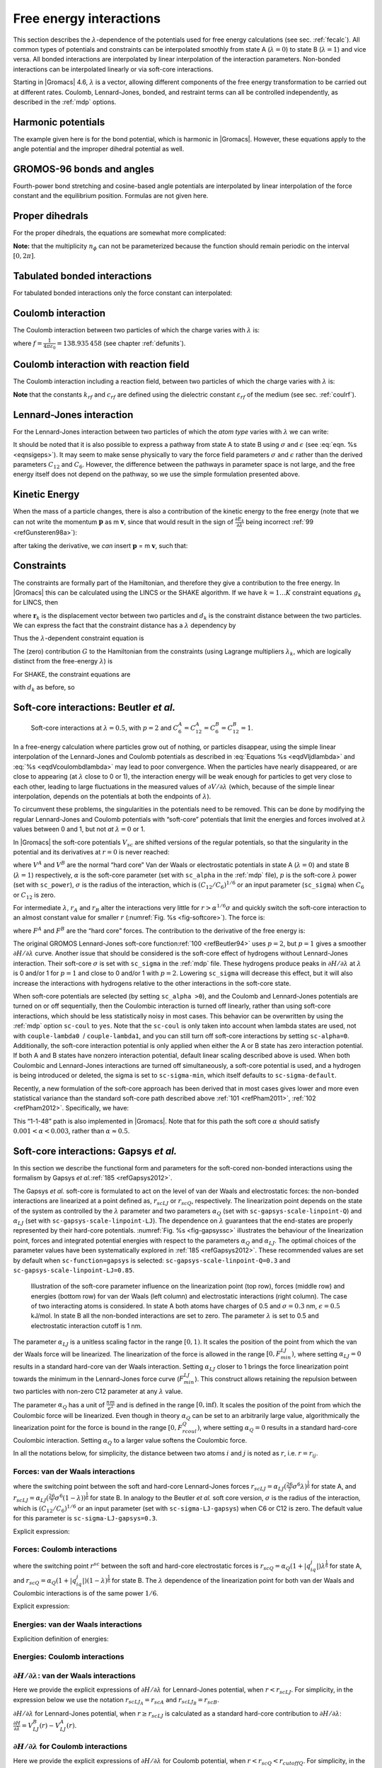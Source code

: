 .. _feia:

Free energy interactions
------------------------

This section describes the :math:`\lambda`-dependence of the potentials
used for free energy calculations (see sec. :ref:`fecalc`). All common
types of potentials and constraints can be interpolated smoothly from
state A (:math:`\lambda=0`) to state B (:math:`\lambda=1`) and vice
versa. All bonded interactions are interpolated by linear interpolation
of the interaction parameters. Non-bonded interactions can be
interpolated linearly or via soft-core interactions.

Starting in |Gromacs| 4.6, :math:`\lambda` is a vector, allowing different
components of the free energy transformation to be carried out at
different rates. Coulomb, Lennard-Jones, bonded, and restraint terms can
all be controlled independently, as described in the
:ref:`mdp` options.

Harmonic potentials
~~~~~~~~~~~~~~~~~~~

The example given here is for the bond potential, which is harmonic in
|Gromacs|. However, these equations apply to the angle potential and the
improper dihedral potential as well.

.. math:: \begin{aligned}
          V_b     &=&{\frac{1}{2}}\left[{(1-{\lambda})}k_b^A + 
                          {\lambda}k_b^B\right] \left[b - {(1-{\lambda})}b_0^A - {\lambda}b_0^B\right]^2  \\
          {\frac{\partial V_b}{\partial {\lambda}}}&=&{\frac{1}{2}}(k_b^B-k_b^A)
                          \left[b - {(1-{\lambda})}b_0^A + {\lambda}b_0^B\right]^2 + 
          		\nonumber\\
                  & & \phantom{{\frac{1}{2}}}(b_0^A-b_0^B) \left[b - {(1-{\lambda})}b_0^A -{\lambda}b_0^B\right]
          		\left[{(1-{\lambda})}k_b^A + {\lambda}k_b^B \right]\end{aligned}
          :label: eqnfepharmpot

GROMOS-96 bonds and angles
~~~~~~~~~~~~~~~~~~~~~~~~~~

Fourth-power bond stretching and cosine-based angle potentials are
interpolated by linear interpolation of the force constant and the
equilibrium position. Formulas are not given here.

Proper dihedrals
~~~~~~~~~~~~~~~~

For the proper dihedrals, the equations are somewhat more complicated:

.. math:: \begin{aligned}
          V_d     &=&\left[{(1-{\lambda})}k_d^A + {\lambda}k_d^B \right]
                  \left( 1+ \cos\left[n_{\phi} \phi - 
          		    {(1-{\lambda})}\phi_s^A - {\lambda}\phi_s^B
          		    \right]\right)\\
          {\frac{\partial V_d}{\partial {\lambda}}}&=&(k_d^B-k_d^A) 
                   \left( 1+ \cos
          		 \left[
          		    n_{\phi} \phi- {(1-{\lambda})}\phi_s^A - {\lambda}\phi_s^B
          		 \right]
          	 \right) +
          	 \nonumber\\
                  &&(\phi_s^B - \phi_s^A) \left[{(1-{\lambda})}k_d^A - {\lambda}k_d^B\right] 
                  \sin\left[  n_{\phi}\phi - {(1-{\lambda})}\phi_s^A - {\lambda}\phi_s^B \right]\end{aligned}
          :label: eqnfeppropdihedral

**Note:** that the multiplicity :math:`n_{\phi}` can not be
parameterized because the function should remain periodic on the
interval :math:`[0,2\pi]`.

Tabulated bonded interactions
~~~~~~~~~~~~~~~~~~~~~~~~~~~~~

For tabulated bonded interactions only the force constant can
interpolated:

.. math:: \begin{aligned}
                V  &=& ({(1-{\lambda})}k^A + {\lambda}k^B) \, f \\
          {\frac{\partial V}{\partial {\lambda}}} &=& (k^B - k^A) \, f\end{aligned}
          :label: eqnfeptabbonded

Coulomb interaction
~~~~~~~~~~~~~~~~~~~

The Coulomb interaction between two particles of which the charge varies
with :math:`{\lambda}` is:

.. math:: \begin{aligned}
          V_c &=& \frac{f}{{\varepsilon_{rf}}{r_{ij}}}\left[{(1-{\lambda})}q_i^A q_j^A + {\lambda}\, q_i^B q_j^B\right] \\
          {\frac{\partial V_c}{\partial {\lambda}}}&=& \frac{f}{{\varepsilon_{rf}}{r_{ij}}}\left[- q_i^A q_j^A + q_i^B q_j^B\right]\end{aligned}
          :label: eqnfepcoloumb

where :math:`f = \frac{1}{4\pi \varepsilon_0} = {138.935\,458}` (see
chapter :ref:`defunits`).

Coulomb interaction with reaction field
~~~~~~~~~~~~~~~~~~~~~~~~~~~~~~~~~~~~~~~

The Coulomb interaction including a reaction field, between two
particles of which the charge varies with :math:`{\lambda}` is:

.. math:: \begin{aligned}
          V_c     &=& f\left[\frac{1}{{r_{ij}}} + k_{rf}~ {r_{ij}}^2 -c_{rf}\right]
          \left[{(1-{\lambda})}q_i^A q_j^A + {\lambda}\, q_i^B q_j^B\right] \\
          {\frac{\partial V_c}{\partial {\lambda}}}&=& f\left[\frac{1}{{r_{ij}}} + k_{rf}~ {r_{ij}}^2 -c_{rf}\right]
          \left[- q_i^A q_j^A + q_i^B q_j^B\right]
          \end{aligned}
          :label: eqdVcoulombdlambda

**Note** that the constants :math:`k_{rf}` and :math:`c_{rf}` are
defined using the dielectric constant :math:`{\varepsilon_{rf}}` of the
medium (see sec. :ref:`coulrf`).

Lennard-Jones interaction
~~~~~~~~~~~~~~~~~~~~~~~~~

For the Lennard-Jones interaction between two particles of which the
*atom type* varies with :math:`{\lambda}` we can write:

.. math:: \begin{aligned}
          V_{LJ}  &=&     \frac{{(1-{\lambda})}C_{12}^A + {\lambda}\, C_{12}^B}{{r_{ij}}^{12}} -
          \frac{{(1-{\lambda})}C_6^A + {\lambda}\, C_6^B}{{r_{ij}}^6}   \\
          {\frac{\partial V_{LJ}}{\partial {\lambda}}}&=&\frac{C_{12}^B - C_{12}^A}{{r_{ij}}^{12}} -
          \frac{C_6^B - C_6^A}{{r_{ij}}^6}
          \end{aligned}
          :label: eqdVljdlambda

It should be noted that it is also possible to express a pathway from
state A to state B using :math:`\sigma` and :math:`\epsilon` (see
:eq:`eqn. %s <eqnsigeps>`). It may seem to make sense physically to vary the
force field parameters :math:`\sigma` and :math:`\epsilon` rather than
the derived parameters :math:`C_{12}` and :math:`C_{6}`. However, the
difference between the pathways in parameter space is not large, and the
free energy itself does not depend on the pathway, so we use the simple
formulation presented above.

Kinetic Energy
~~~~~~~~~~~~~~

When the mass of a particle changes, there is also a contribution of the
kinetic energy to the free energy (note that we can not write the
momentum :math:`\mathbf{p}` as
m :math:`\mathbf{v}`, since that would result in the
sign of :math:`{\frac{\partial E_k}{\partial {\lambda}}}` being
incorrect \ :ref:`99 <refGunsteren98a>`):

.. math:: \begin{aligned}
          E_k      &=&     {\frac{1}{2}}\frac{\mathbf{p}^2}{{(1-{\lambda})}m^A + {\lambda}m^B}        \\
          {\frac{\partial E_k}{\partial {\lambda}}}&=&    -{\frac{1}{2}}\frac{\mathbf{p}^2(m^B-m^A)}{({(1-{\lambda})}m^A + {\lambda}m^B)^2}\end{aligned}
          :label: eqnfepekin

after taking the derivative, we *can* insert
:math:`\mathbf{p}` = m :math:`\mathbf{v}`, such that:

.. math:: {\frac{\partial E_k}{\partial {\lambda}}}~=~    -{\frac{1}{2}}\mathbf{v}^2(m^B-m^A)
          :label: eqnfepekinderivative

Constraints
~~~~~~~~~~~

The constraints are formally part of the Hamiltonian, and therefore they
give a contribution to the free energy. In |Gromacs| this can be
calculated using the LINCS or the SHAKE algorithm. If we have
:math:`k = 1 \ldots K` constraint equations :math:`g_k` for LINCS, then

.. math:: g_k     =       | \mathbf{r}_{k} | - d_{k}
          :label: eqnfepconstr

where :math:`\mathbf{r}_k` is the displacement vector
between two particles and :math:`d_k` is the constraint distance between
the two particles. We can express the fact that the constraint distance
has a :math:`{\lambda}` dependency by

.. math:: d_k     =       {(1-{\lambda})}d_{k}^A + {\lambda}d_k^B
          :label: eqnfepconstrdistdep

Thus the :math:`{\lambda}`-dependent constraint equation is

.. math:: g_k     =       | \mathbf{r}_{k} | - \left({(1-{\lambda})}d_{k}^A + {\lambda}d_k^B\right).
          :label: eqnfepconstrlambda

The (zero) contribution :math:`G` to the Hamiltonian from the
constraints (using Lagrange multipliers :math:`\lambda_k`, which are
logically distinct from the free-energy :math:`{\lambda}`) is

.. math:: \begin{aligned}
          G           &=&     \sum^K_k \lambda_k g_k    \\
          {\frac{\partial G}{\partial {\lambda}}}    &=&     \frac{\partial G}{\partial d_k} {\frac{\partial d_k}{\partial {\lambda}}} \\
                      &=&     - \sum^K_k \lambda_k \left(d_k^B-d_k^A\right)\end{aligned}
          :label: eqnconstrfreeenergy

For SHAKE, the constraint equations are

.. math:: g_k     =       \mathbf{r}_{k}^2 - d_{k}^2
          :label: eqnfepshakeconstr

with :math:`d_k` as before, so

.. math:: \begin{aligned}
          {\frac{\partial G}{\partial {\lambda}}}    &=&     -2 \sum^K_k \lambda_k \left(d_k^B-d_k^A\right)\end{aligned}
          :label: eqnfepshakeconstr2

Soft-core interactions: Beutler *et al.*
~~~~~~~~~~~~~~~~~~~~~~~~~~~~~~~~~~~~~~~~

.. _fig-softcore:

.. figure:: plots/softcore.*
   :height: 6.00000cm

   Soft-core interactions at :math:`{\lambda}=0.5`, with :math:`p=2` and
   :math:`C_6^A=C_{12}^A=C_6^B=C_{12}^B=1`.

In a free-energy calculation where particles grow out of nothing, or
particles disappear, using the simple linear interpolation of the
Lennard-Jones and Coulomb potentials as described in
:eq:`Equations %s <eqdVljdlambda>` and :eq:`%s <eqdVcoulombdlambda>` may lead to poor
convergence. When the particles have nearly disappeared, or are close to
appearing (at :math:`{\lambda}` close to 0 or 1), the interaction energy
will be weak enough for particles to get very close to each other,
leading to large fluctuations in the measured values of
:math:`\partial V/\partial {\lambda}` (which, because of the simple
linear interpolation, depends on the potentials at both the endpoints of
:math:`{\lambda}`).

To circumvent these problems, the singularities in the potentials need
to be removed. This can be done by modifying the regular Lennard-Jones
and Coulomb potentials with “soft-core” potentials that limit the
energies and forces involved at :math:`{\lambda}` values between 0 and
1, but not *at* :math:`{\lambda}=0` or 1.

In |Gromacs| the soft-core potentials :math:`V_{sc}` are shifted versions
of the regular potentials, so that the singularity in the potential and
its derivatives at :math:`r=0` is never reached:

.. math:: \begin{aligned}
          V_{sc}(r) &=& {(1-{\lambda})}V^A(r_A) + {\lambda}V^B(r_B)
              \\
          r_A &=& \left(\alpha \sigma_A^6 {\lambda}^p + r^6 \right)^\frac{1}{6}
              \\
          r_B &=& \left(\alpha \sigma_B^6 {(1-{\lambda})}^p + r^6 \right)^\frac{1}{6}\end{aligned}
          :label: eqnfepsoftcore

where :math:`V^A` and :math:`V^B` are the normal “hard core” Van der
Waals or electrostatic potentials in state A (:math:`{\lambda}=0`) and
state B (:math:`{\lambda}=1`) respectively, :math:`\alpha` is the
soft-core parameter (set with ``sc_alpha`` in the
:ref:`mdp` file), :math:`p` is the soft-core :math:`{\lambda}`
power (set with ``sc_power``), :math:`\sigma` is the radius
of the interaction, which is :math:`(C_{12}/C_6)^{1/6}` or an input
parameter (``sc_sigma``) when :math:`C_6` or :math:`C_{12}`
is zero.

For intermediate :math:`{\lambda}`, :math:`r_A` and :math:`r_B` alter
the interactions very little for :math:`r > \alpha^{1/6} \sigma` and
quickly switch the soft-core interaction to an almost constant value for
smaller :math:`r` (:numref:`Fig. %s <fig-softcore>`). The force is:

.. math:: F_{sc}(r) = -\frac{\partial V_{sc}(r)}{\partial r} =
           {(1-{\lambda})}F^A(r_A) \left(\frac{r}{r_A}\right)^5 +
          {\lambda}F^B(r_B) \left(\frac{r}{r_B}\right)^5
          :label: eqnfepsoftcoreforce

where :math:`F^A` and :math:`F^B` are the “hard core” forces. The
contribution to the derivative of the free energy is:

.. math:: \begin{aligned}
          {\frac{\partial V_{sc}(r)}{\partial {\lambda}}} & = &
           V^B(r_B) -V^A(r_A)  + 
          	{(1-{\lambda})}\frac{\partial V^A(r_A)}{\partial r_A}
          		   \frac{\partial r_A}{\partial {\lambda}} + 
          	{\lambda}\frac{\partial V^B(r_B)}{\partial r_B}
          		   \frac{\partial r_B}{\partial {\lambda}}
          \nonumber\\
          &=&
           V^B(r_B) -V^A(r_A)  + \nonumber \\
           & &
           \frac{p \alpha}{6}
                 \left[ {\lambda}F^B(r_B) r^{-5}_B \sigma_B^6 {(1-{\lambda})}^{p-1} -
          	       {(1-{\lambda})}F^A(r_A) r^{-5}_A \sigma_A^6 {\lambda}^{p-1} \right]\end{aligned}
          :label: eqnfepsoftcorederivative

The original GROMOS Lennard-Jones soft-core
function\ :ref:`100 <refBeutler94>` uses :math:`p=2`, but :math:`p=1` gives a smoother
:math:`\partial H/\partial{\lambda}` curve. Another issue that should be
considered is the soft-core effect of hydrogens without Lennard-Jones
interaction. Their soft-core :math:`\sigma` is set with
``sc_sigma`` in the :ref:`mdp` file. These
hydrogens produce peaks in :math:`\partial H/\partial{\lambda}` at
:math:`{\lambda}` is 0 and/or 1 for :math:`p=1` and close to 0 and/or 1
with :math:`p=2`. Lowering ``sc_sigma``
will decrease this effect, but it will also increase the interactions
with hydrogens relative to the other interactions in the soft-core
state.

When soft-core potentials are selected (by setting
``sc_alpha >0``), and the Coulomb and Lennard-Jones
potentials are turned on or off sequentially, then the Coulombic
interaction is turned off linearly, rather than using soft-core
interactions, which should be less statistically noisy in most cases.
This behavior can be overwritten by using the :ref:`mdp` option
``sc-coul`` to ``yes``. Note that the
``sc-coul`` is only taken into account when lambda states
are used, not with ``couple-lambda0``  /
``couple-lambda1``, and you can still turn off soft-core
interactions by setting ``sc-alpha=0``. Additionally, the
soft-core interaction potential is only applied when either the A or B
state has zero interaction potential. If both A and B states have
nonzero interaction potential, default linear scaling described above is
used. When both Coulombic and Lennard-Jones interactions are turned off
simultaneously, a soft-core potential is used, and a hydrogen is being
introduced or deleted, the sigma is set to ``sc-sigma-min``,
which itself defaults to ``sc-sigma-default``.

Recently, a new formulation of the soft-core approach has been derived
that in most cases gives lower and more even statistical variance than
the standard soft-core path described above \ :ref:`101 <refPham2011>`,
:ref:`102 <refPham2012>`. Specifically, we have:

.. math:: \begin{aligned}
          V_{sc}(r) &=& {(1-{\lambda})}V^A(r_A) + {\lambda}V^B(r_B)
              \\
          r_A &=& \left(\alpha \sigma_A^{48} {\lambda}^p + r^{48} \right)^\frac{1}{48}
              \\
          r_B &=& \left(\alpha \sigma_B^{48} {(1-{\lambda})}^p + r^{48} \right)^\frac{1}{48}\end{aligned}
          :label: eqnnewsoftcore

This “1-1-48” path is also implemented in |Gromacs|. Note that for this
path the soft core :math:`\alpha` should satisfy
:math:`0.001 < \alpha < 0.003`, rather than :math:`\alpha \approx
0.5`.


Soft-core interactions: Gapsys *et al.*
~~~~~~~~~~~~~~~~~~~~~~~~~~~~~~~~~~~~~~~

In this section we describe the functional form and parameters for 
the soft-cored non-bonded interactions using the formalism by Gapsys *et al.*\ :ref:`185 <refGapsys2012>`.

The Gapsys *et al.* soft-core is formulated to act on the level of van der Waals and electrostatic forces:
the non-bonded interactions are linearized at a point defined as, :math:`r_{scLJ}` or :math:`r_{scQ}`, respectively.
The linearization point depends on the state of the system as controlled by the :math:`\lambda` parameter and 
two parameters :math:`\alpha_Q` (set with ``sc-gapsys-scale-linpoint-Q``) and :math:`\alpha_{LJ}` (set with ``sc-gapsys-scale-linpoint-LJ``).
The dependence on :math:`\lambda` guarantees that the end-states are properly represented by their hard-core potentials.
:numref:`Fig. %s <fig-gapsyssc>` illustrates the behaviour of the linearization point, forces and integrated potential energies with respect
to the parameters :math:`\alpha_Q` and :math:`\alpha_{LJ}`. The optimal choices of the parameter values have been systematically explored in :ref:`185 <refGapsys2012>`. These recommended values are set by default when ``sc-function=gapsys`` is selected: ``sc-gapsys-scale-linpoint-Q=0.3`` and ``sc-gapsys-scale-linpoint-LJ=0.85``.

.. _fig-gapsyssc:

.. figure:: plots/gapsys-sc.*
        :width: 15.0cm

        Illustration of the soft-core parameter influence on the linearization point (top row), 
        forces (middle row) and energies (bottom row)
        for van der Waals (left column) and electrostatic interactions (right column).
        The case of two interacting atoms is considered.
        In state A both atoms have charges of 0.5 and :math:`\sigma=0.3` nm, :math:`\epsilon=0.5` kJ/mol.
        In state B all the non-bonded interactions are set to zero.
        The parameter :math:`\lambda` is set to 0.5 and electrostatic interaction cutoff is 1 nm.

The parameter :math:`\alpha_{LJ}` is a unitless scaling factor in the range :math:`[0,1)`.
It scales the position of the point from which the van der Waals force will be linearized.
The linearization of the force is allowed in the range :math:`[0,F_{min}^{LJ})`,
where setting :math:`\alpha_{LJ}=0` results in a standard hard-core van der Waals interaction.
Setting :math:`\alpha_{LJ}` closer to 1 brings the force linearization point towards 
the minimum in the Lennard-Jones force curve (:math:`F_{min}^{LJ}`).
This construct allows retaining the repulsion between two particles with non-zero C12 parameter at any :math:`\lambda` value.

The parameter :math:`\alpha_{Q}` has a unit of :math:`\frac{nm}{e^2}` and is defined in the range :math:`[0,\inf)`.
It scales the position of the point from which the Coulombic force will be linearized.
Even though in theory :math:`\alpha_{Q}` can be set to an arbitrarily large value,
algorithmically the linearization point for the force is bound in the range :math:`[0,F_{rcoul}^{Q})`,
where setting :math:`\alpha_{Q}=0` results in a standard hard-core Coulombic interaction.
Setting :math:`\alpha_{Q}` to a larger value softens the Coulombic force.

In all the notations below, for simplicity, the distance between two atoms :math:`i` and :math:`j` is noted as :math:`r`, i.e. :math:`r=r_{ij}`.

Forces: van der Waals interactions
^^^^^^^^^^^^^^^^^^^^^^^^^^^^^^^^^^

.. math:: \begin{aligned}
          \mathbf{F}_{ij}^{LJ}(\mathbf{r})=\begin{cases}
          (\frac{12C_{ij}^{(12)}}{r^{13}} - \frac{6C_{ij}^{(6)}}{r^7})\frac{\mathbf{r}}{r}, & \mbox{if } \mbox{ $r \geq r_{scLJ}$} 
          \\
          \frac{d\mathbf{F}_{ij}^{LJ}}{dr}_{r=r_{scLJ}}r + \mathbf{F}_{ij}^{LJ}(r_{scLJ}), & \mbox{if } \mbox{ $r<r_{scLJ}$}
          \end{cases}\end{aligned}
          :label: eqvdwforces

where the switching point between the soft and hard-core Lennard-Jones forces
:math:`r_{scLJ} = \alpha_{LJ}(\frac{26}{7}\sigma^6\lambda)^{\frac{1}{6}}` for state A, and
:math:`r_{scLJ} = \alpha_{LJ}(\frac{26}{7}\sigma^6(1-\lambda))^{\frac{1}{6}}` for state B.
In analogy to the Beutler *et al.* soft core version, :math:`\sigma` is the radius of the interaction, which is :math:`(C_{12}/C_6)^{1/6}`
or an input parameter (set with ``sc-sigma-LJ-gapsys``) when C6 or C12 is zero. The default value for this parameter is ``sc-sigma-LJ-gapsys=0.3``.

Explicit expression:

.. math:: \begin{aligned}
          \mathbf{F}_{LJ}(\mathbf{r})=\begin{cases}
          \left(\frac{12C^{(12)}}{r^{13}} - \frac{6C^{(6)}}{r^7}\right)\frac{\mathbf{r}}{r}, & \mbox{if } \mbox{ $r \geq r_{scLJ}$} 
          \\
          \left(-\frac{156C^{(12)}}{r_{scLJ}^{14}} + \frac{42C^{(6)}}{r_{scLJ}^{8}}\right)\mathbf{r} + \frac{168C^{(12)}}{r_{scLJ}^{13}} - \frac{48C^{(6)}}{r_{scLJ}^{7}}, & \mbox{if } \mbox{ $r<r_{scLJ}$}
          \end{cases}\end{aligned}
          :label: eqvdwforcesexpl

Forces: Coulomb interactions
^^^^^^^^^^^^^^^^^^^^^^^^^^^^

.. math:: \begin{aligned}
          \mathbf{F}_{ij}^{Q}(\mathbf{r})=\begin{cases}
          \frac{q_{i}q_{j}}{4{\pi}{\varepsilon_0}{\varepsilon_r}r^{2}}\frac{\mathbf{r}}{r}, & \mbox{if } \mbox{ $r \geq r_{scQ} < r_{cutoffQ}$} 
          \\
          \frac{d\mathbf{F}_{ij}^{Q}}{dr}_{r=r_{scQ}}r + \mathbf{F}_{ij}^{Q}(r_{scQ}), & \mbox{if } \mbox{ $r<r_{scQ} < r_{cutoffQ}$}
          \\
          \frac{d\mathbf{F}_{ij}^{Q}}{dr}_{r=r_{cutoffQ}}r + \mathbf{F}_{ij}^{Q}(r_{cutoffQ}), & \mbox{if } \mbox{ $r < r^{scQ} \geq r_{cutoffQ}$} 
          \end{cases}\end{aligned}
          :label: eqqforces

where the switching point :math:`r^{sc}` between the soft and hard-core electrostatic forces is 
:math:`r_{scQ} = \alpha_Q(1+|q_iq_j|)\lambda^{\frac{1}{6}}` for state A, and
:math:`r_{scQ} = \alpha_Q(1+|q_iq_j|)(1-\lambda)^{\frac{1}{6}}` for state B.
The :math:`\lambda` dependence of the linearization point for both van der Waals and Coulombic interactions is of the same power :math:`1/6`.

Explicit expression:

.. math:: \begin{aligned}
          \mathbf{F}_{Q}(\mathbf{r})=\begin{cases}
          \frac{q_iq_j}{4{\pi}{\varepsilon_0}{\varepsilon_r}r^{2}}\frac{\mathbf{r}}{r}, & \mbox{if } \mbox{ $r \geq r_{scQ} < r_{cutoffQ}$} 
          \\
          \frac{1}{4{\pi}{\varepsilon_0}{\varepsilon_r}}\big( -\frac{2q_{i}q_{j}}{r_{sc}^3}\mathbf{r} + \frac{3q_iq_j}{r_{sc}^2} \big), & \mbox{if } \mbox{ $r<r_{scQ} < r_{cutoffQ}$}
          \\
          \frac{1}{4{\pi}{\varepsilon_0}{\varepsilon_r}}\big( -\frac{2q_{i}q_{j}}{r_{cutoffQ}^3}\mathbf{r} + \frac{3q_iq_j}{r_{cutoffQ}^2} \big), & \mbox{if } \mbox{ $r < r_{scQ} \geq r_{cutoffQ}$}                        \end{cases}\end{aligned}
          :label: eqqforcesexpl

Energies: van der Waals interactions
^^^^^^^^^^^^^^^^^^^^^^^^^^^^^^^^^^^^

Explicition definition of energies:

.. math:: \begin{aligned}
          V_{LJ}(r)=\begin{cases}
          \frac{C^{(12)}}{r^{12}} - \frac{C^{(6)}}{r^6}, & \mbox{if } \mbox{ $r \geq r_{scLJ}$} 
          \\
          \left(\frac{78C^{(12)}}{r_{scLJ}^{14}} - \frac{21C^{(6)}}{r_{scLJ}^{8}}\right)r^2 - \left(\frac{168C^{(12)}}{r_{scLJ}^{13}} - \frac{48C^{(12)}}{r_{scLJ}^{7}}\right)r
          + \frac{91C^{(12)}}{r_{scLJ}^{12}} - \frac{28C^{(6)}}{r_{scLJ}^{6}}, & \mbox{if } \mbox{ $r<r_{scLJ}$}
          \end{cases}\end{aligned}
          :label: eqvdwener

Energies: Coulomb interactions
^^^^^^^^^^^^^^^^^^^^^^^^^^^^^^

.. math:: \begin{aligned}
          V_{Q}(r)=\begin{cases}
          \frac{q_{i}q_{j}}{4{\pi}{\varepsilon_0}{\varepsilon_r}r}, & \mbox{if } \mbox{ $r \geq r_{scQ} < r_{cutoffQ}$}
          \\
          \frac{q_{i}q_{j}}{r_{scQ}^3}r^2 - \frac{3q_iq_j}{r_{scQ}^2}r + \frac{3q_iq_j}{r_{scQ}}, & \mbox{if } \mbox{ $r<r_{scQ} < r_{cutoffQ}$}
          \\
          \frac{q_{i}q_{j}}{r_{cutoffQ}^3}r^2 - \frac{3q_iq_j}{r_{cutoffQ}^2}r + \frac{3q_iq_j}{r_{cutoffQ}}, & \mbox{if } \mbox{ $r < r_{scQ} \geq r_{cutoffQ}$}                
          \end{cases}\end{aligned}
          :label: eqqener

:math:`\partial H / \partial \lambda`: van der Waals interactions
^^^^^^^^^^^^^^^^^^^^^^^^^^^^^^^^^^^^^^^^^^^^^^^^^^^^^^^^^^^^^^^^^

Here we provide the explicit expressions of :math:`\partial H/ \partial \lambda` for Lennard-Jones potential, when :math:`r<r_{scLJ}`.
For simplicity, in the expression below we use the notation :math:`r_{scLJ_A}=r_{scA}` and :math:`r_{scLJ_B}=r_{scB}`.

.. math:: \begin{aligned}
          \frac{\partial{H}}{\partial{\lambda}} &= V_{LJ}^B(r) - V_{LJ}^A(r) + (1-\lambda)\frac{\partial{V_{LJ}^A(r)}}{\partial{\lambda}} + \lambda\frac{\partial{V_{LJ}^B(r)}}{\partial{\lambda}} \\
          & =  \left(\frac{78C^{(12)}_B}{r_{scB}^{14}} - \frac{21C^{(6)}_B}{r_{scB}^{8}}\right)r^2 - \left(\frac{168C^{(12)}_B}{r_{scB}^{13}} - \frac{48C^{(12)}_B}{r_{scB}^{7}}\right)r
          + \frac{91C^{(12)}_B}{r_{scB}^{12}} - \frac{28C^{(6)}_B}{r_{scB}^{6}} \\
          & -  \left[\left(\frac{78C^{(12)}_A}{r_{scA}^{14}} - \frac{21C^{(6)}_A}{r_{scA}^{8}}\right)r^2 - \left(\frac{168C^{(12)}_A}{r_{scA}^{13}} - \frac{48C^{(12)}_A}{r_{scA}^{7}}\right)r
          + \frac{91C^{(12)}_A}{r_{scA}^{12}} - \frac{28C^{(6)}_A}{r_{scA}^{6}} \right]\\
          & +  \frac{14(\lambda-1)}{\lambda}\left[\left(\frac{13C^{(12)}_A}{r_{scA}^{14}} - \frac{2C^{(6)}_A}{r_{scA}^{8}}\right)r^2
          - \left(\frac{26C^{(12)}_A}{r_{scA}^{13}} - \frac{4C^{(6)}_A}{r_{scA}^{7}}\right)r
          + \frac{13C^{(12)}_A}{r_{scA}^{12}} - \frac{2C^{(6)}_A}{r_{scA}^{6}}\right] \\
          & +  \frac{14\lambda}{1-\lambda}\left[\left(\frac{13C^{(12)}_B}{r_{scB}^{14}} - \frac{2C^{(6)}_B}{r_{scB}^{8}}\right)r^2
          - \left(\frac{26C^{(12)}_B}{r_{scB}^{13}} - \frac{4C^{(6)}_B}{r_{scB}^{7}}\right)r
          + \frac{13C^{(12)}_B}{r_{scB}^{12}} - \frac{2C^{(6)}_B}{r_{scB}^{6}}\right] \end{aligned}
          :label: eqvdwdhdl

:math:`\partial H/ \partial \lambda` for Lennard-Jones potential, when :math:`r \geq r_{scLJ}` is calculated as a standard hard-core
contribution to :math:`\partial H/ \partial \lambda`: :math:`\frac{\partial{H}}{\partial{\lambda}} = V_{LJ}^B(r) - V_{LJ}^A(r)`.

:math:`\partial H/ \partial \lambda` for Coulomb interactions
^^^^^^^^^^^^^^^^^^^^^^^^^^^^^^^^^^^^^^^^^^^^^^^^^^^^^^^^^^^^^

Here we provide the explicit expressions of :math:`\partial H/ \partial \lambda` for Coulomb potential, when :math:`r<r_{scQ}<r_{cutoffQ}`.
For simplicity, in the expression below we use the notation :math:`r_{scQ_A}=r_{scA}` and :math:`r_{scQ_B}=r_{scB}`.

.. math:: \begin{aligned}
          \frac{\partial{H}}{\partial{\lambda}} &= V_Q^B(r) - V_Q^A(r) + (1-\lambda)\frac{\partial{V_Q^A(r)}}{\partial{\lambda}} + \lambda\frac{\partial{V_Q^B(r)}}{\partial{\lambda}} \\
          & =  \frac{q_{i}^Bq_{j}^B}{r_{scB}^3}r^2 - \frac{3q_i^Bq_j^B}{r_{scB}^2}r + \frac{3q^B_iq_j^B}{r_{scB}} \\
          & -  \left[\frac{q_{i}^Aq_{j}^A}{r_{scA}^3}r^2 - \frac{3q_i^Aq_j^A}{r_{scA}^2}r + \frac{3q^A_iq_j^A}{r_{scA}}\right] \\
          & +  \frac{\lambda-1}{2\lambda}\left[\frac{q_i^Aq_j^A}{r_{scA}^3}r^2 - \frac{2q_i^Aq_j^A}{r_{scA}^2}r + \frac{q_i^Aq_j^A}{r_{scA}}\right] \\
          & +  \frac{\lambda}{2(1-\lambda)}\left[\frac{q_i^Bq_j^B}{r_{scB}^3}r^2 - \frac{2q_i^Bq_j^B}{r_{scB}^2}r + \frac{q_i^Bq_j^B}{r_{scB}}\right] \end{aligned}
          :label: eqqdhdl

:math:`\partial H/ \partial \lambda` for Coulomb potential, when :math:`r < r_{scQ} \geq r_{cutoffQ}` is calculated using the same expression above
by setting :math:`r_{scA}=r_{cutoffQ}` and :math:`r_{scB}=r_{cutoffQ}`.

:math:`\partial H/ \partial \lambda` for Coulomb potential, when :math:`r \geq r_{scQ} < r_{cutoffQ}` is calculated as a standard hard-core
contribution to :math:`\partial H/ \partial \lambda`: :math:`\frac{\partial{H}}{\partial{\lambda}} = V_{Q}^B(r) - V_{Q}^A(r)`.



